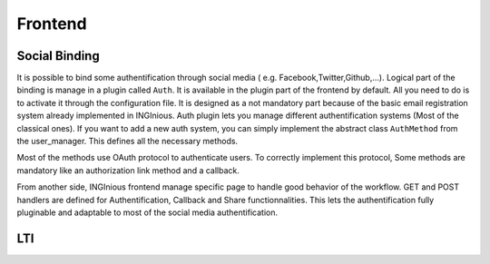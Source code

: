 Frontend
========

Social Binding
--------------

It is possible to bind some authentification through social media ( e.g. Facebook,Twitter,Github,...).
Logical part of the binding is manage in a plugin called ``Auth``. It is available in the plugin part of the frontend by default. 
All you need to do is to activate it through the configuration file. 
It is designed as a not mandatory part because of the basic email registration system already implemented in INGInious.
Auth plugin lets you manage different authentification systems (Most of the classical ones).
If you want to add a new auth system, you can simply implement the abstract class ``AuthMethod`` from the user_manager. This defines all the necessary methods.

Most of the methods use OAuth protocol to authenticate users. To correctly implement this protocol, Some methods are mandatory like an authorization link method and a callback.

From another side, INGInious frontend manage specific page to handle good behavior of the workflow. GET and POST handlers are defined for Authentification, Callback and Share functionnalities.
This lets the authentification fully pluginable and adaptable to most of the social media authentification.

LTI
---

